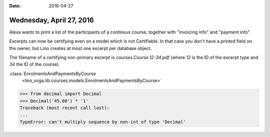 :date: 2016-04-27

=========================
Wednesday, April 27, 2016
=========================

Alexa wants to print a list of the participants of a continous course,
together with "invoicing info" and "payment info".

Excerpts can now be certifying even on a model which is not
Certifiable. In that case you don't have a `printed` field on the
owner, but Lino creates at most one excerpt per database object.

The filename of a certifying non-primary excerpt is
`courses.Course.12-34.pdf` (where `12` is the ID of the excerpt type
and `34` the ID of the course).



:class:`EnrolmentsAndPaymentsByCourse
       <lino_voga.lib.courses.models.EnrolmentsAndPaymentsByCourse>`



>>> from decimal import Decimal
>>> Decimal('45.00') * '1'
Traceback (most recent call last):
...
TypeError: can't multiply sequence by non-int of type 'Decimal'


